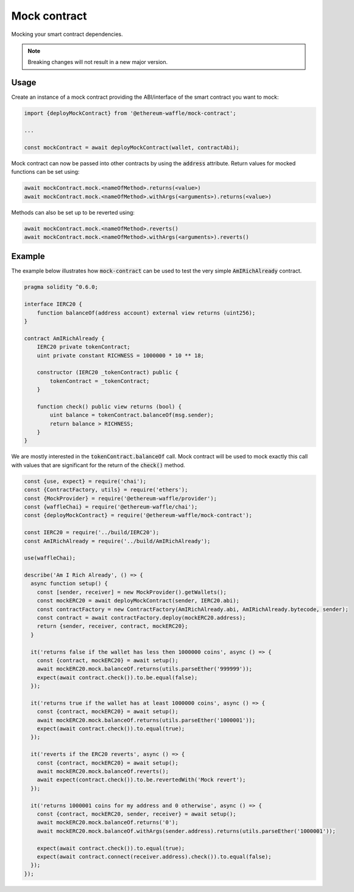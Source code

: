 Mock contract
=============

Mocking your smart contract dependencies.

.. Note::
  Breaking changes will not result in a new major version.

Usage
-----

Create an instance of a mock contract providing the ABI/interface of the smart contract you want to mock:

.. code-block:: js

  import {deployMockContract} from '@ethereum-waffle/mock-contract';

  ...

  const mockContract = await deployMockContract(wallet, contractAbi);

Mock contract can now be passed into other contracts by using the :code:`address` attribute.
Return values for mocked functions can be set using:

.. code-block:: js

  await mockContract.mock.<nameOfMethod>.returns(<value>)
  await mockContract.mock.<nameOfMethod>.withArgs(<arguments>).returns(<value>)

Methods can also be set up to be reverted using:

.. code-block:: js

  await mockContract.mock.<nameOfMethod>.reverts()
  await mockContract.mock.<nameOfMethod>.withArgs(<arguments>).reverts()

Example
-------

The example below illustrates how :code:`mock-contract` can be used to test the very simple :code:`AmIRichAlready` contract.

.. code-block:: solidity

  pragma solidity ^0.6.0;

  interface IERC20 {
      function balanceOf(address account) external view returns (uint256);
  }

  contract AmIRichAlready {
      IERC20 private tokenContract;
      uint private constant RICHNESS = 1000000 * 10 ** 18;

      constructor (IERC20 _tokenContract) public {
          tokenContract = _tokenContract;
      }

      function check() public view returns (bool) {
          uint balance = tokenContract.balanceOf(msg.sender);
          return balance > RICHNESS;
      }
  }


We are mostly interested in the :code:`tokenContract.balanceOf` call.
Mock contract will be used to mock exactly this call with values that are significant for the return of the :code:`check()` method.

.. code-block:: js

  const {use, expect} = require('chai');
  const {ContractFactory, utils} = require('ethers');
  const {MockProvider} = require('@ethereum-waffle/provider');
  const {waffleChai} = require('@ethereum-waffle/chai');
  const {deployMockContract} = require('@ethereum-waffle/mock-contract');

  const IERC20 = require('../build/IERC20');
  const AmIRichAlready = require('../build/AmIRichAlready');

  use(waffleChai);

  describe('Am I Rich Already', () => {
    async function setup() {
      const [sender, receiver] = new MockProvider().getWallets();
      const mockERC20 = await deployMockContract(sender, IERC20.abi);
      const contractFactory = new ContractFactory(AmIRichAlready.abi, AmIRichAlready.bytecode, sender);
      const contract = await contractFactory.deploy(mockERC20.address);
      return {sender, receiver, contract, mockERC20};
    }

    it('returns false if the wallet has less then 1000000 coins', async () => {
      const {contract, mockERC20} = await setup();
      await mockERC20.mock.balanceOf.returns(utils.parseEther('999999'));
      expect(await contract.check()).to.be.equal(false);
    });

    it('returns true if the wallet has at least 1000000 coins', async () => {
      const {contract, mockERC20} = await setup();
      await mockERC20.mock.balanceOf.returns(utils.parseEther('1000001'));
      expect(await contract.check()).to.equal(true);
    });

    it('reverts if the ERC20 reverts', async () => {
      const {contract, mockERC20} = await setup();
      await mockERC20.mock.balanceOf.reverts();
      await expect(contract.check()).to.be.revertedWith('Mock revert');
    });

    it('returns 1000001 coins for my address and 0 otherwise', async () => {
      const {contract, mockERC20, sender, receiver} = await setup();
      await mockERC20.mock.balanceOf.returns('0');
      await mockERC20.mock.balanceOf.withArgs(sender.address).returns(utils.parseEther('1000001'));

      expect(await contract.check()).to.equal(true);
      expect(await contract.connect(receiver.address).check()).to.equal(false);
    });
  });

